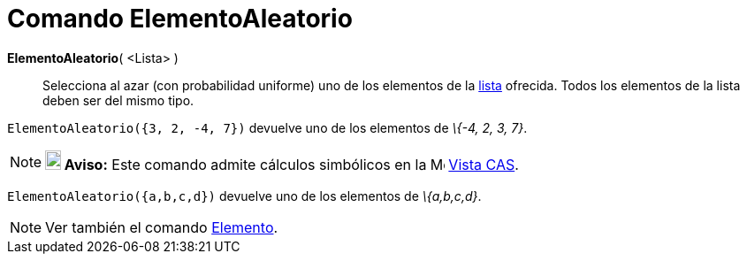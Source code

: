 = Comando ElementoAleatorio
:page-en: commands/RandomElement
ifdef::env-github[:imagesdir: /es/modules/ROOT/assets/images]

*ElementoAleatorio*( <Lista> )::
  Selecciona al azar (con probabilidad uniforme) uno de los elementos de la xref:/Listas.adoc[lista] ofrecida. Todos los
  elementos de la lista deben ser del mismo tipo.

[EXAMPLE]
====

`++ElementoAleatorio({3, 2, -4, 7})++` devuelve uno de los elementos de _\{-4, 2, 3, 7}_.

====

[NOTE]
====

*image:18px-Bulbgraph.png[Note,title="Note",width=18,height=22] Aviso:* Este comando admite cálculos simbólicos en la
image:16px-Menu_view_cas.svg.png[Menu view cas.svg,width=16,height=16] xref:/Vista_CAS.adoc[Vista CAS].

[EXAMPLE]
====

`++ElementoAleatorio({a,b,c,d})++` devuelve uno de los elementos de _\{a,b,c,d}_.

====

====

[NOTE]
====

Ver también el comando xref:/commands/Elemento.adoc[Elemento].

====
